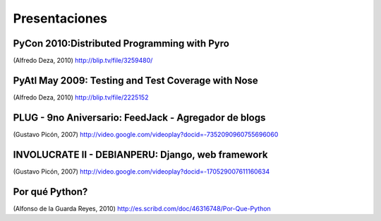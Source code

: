 Presentaciones
==============


PyCon 2010:Distributed Programming with Pyro
--------------------------------------------

.. raw:: html

  <embed src="http://blip.tv/play/g4VigciRHQI%2Em4v" type="application/x-shockwave-flash" width="480" height="385" allowscriptaccess="always" allowfullscreen="true"></embed>

(Alfredo Deza, 2010)
http://blip.tv/file/3259480/



PyAtl May 2009: Testing and Test Coverage with Nose
---------------------------------------------------

.. raw:: html

  <embed src="http://blip.tv/play/AYGIviYC" type="application/x-shockwave-flash" width="480" height="350" allowscriptaccess="always" allowfullscreen="true"></embed>

(Alfredo Deza, 2010)
http://blip.tv/file/2225152


PLUG - 9no Aniversario: FeedJack - Agregador de blogs
-----------------------------------------------------

.. raw:: html

  <embed id=VideoPlayback src=http://video.google.com/googleplayer.swf?docid=-7352090960755696060&hl=en&fs=true style=width:400px;height:326px allowFullScreen=true allowScriptAccess=always type=application/x-shockwave-flash> </embed>

(Gustavo Picón, 2007)
http://video.google.com/videoplay?docid=-7352090960755696060

INVOLUCRATE II - DEBIANPERU: Django, web framework
--------------------------------------------------

.. raw:: html

  <embed id=VideoPlayback src=http://video.google.com/googleplayer.swf?docid=-170529007611160634&hl=en&fs=true style=width:400px;height:326px allowFullScreen=true allowScriptAccess=always type=application/x-shockwave-flash> </embed>

(Gustavo Picón, 2007)
http://video.google.com/videoplay?docid=-170529007611160634

Por qué Python?
---------------

.. raw:: html

 <a title="View Por Que Python on Scribd" href="http://es.scribd.com/doc/46316748/Por-Que-Python" style="margin: 12px auto 6px auto; font-family: Helvetica,Arial,Sans-serif; font-style: normal; font-variant: normal; font-weight: normal; font-size: 14px; line-height: normal; font-size-adjust: none; font-stretch: normal; -x-system-font: none; display: block; text-decoration: underline;">Por Que Python</a><iframe class="scribd_iframe_embed" src="http://www.scribd.com/embeds/46316748/content?start_page=1&view_mode=slideshow&access_key=key-lx565s10h6nrve6t7eu" data-auto-height="true" data-aspect-ratio="1.33333333333333" scrolling="no" id="doc_4040" width="100%" height="600" frameborder="0"></iframe><script type="text/javascript">(function() { var scribd = document.createElement("script"); scribd.type = "text/javascript"; scribd.async = true; scribd.src = "http://www.scribd.com/javascripts/embed_code/inject.js"; var s = document.getElementsByTagName("script")[0]; s.parentNode.insertBefore(scribd, s); })();</script>

(Alfonso de la Guarda Reyes, 2010)
http://es.scribd.com/doc/46316748/Por-Que-Python
